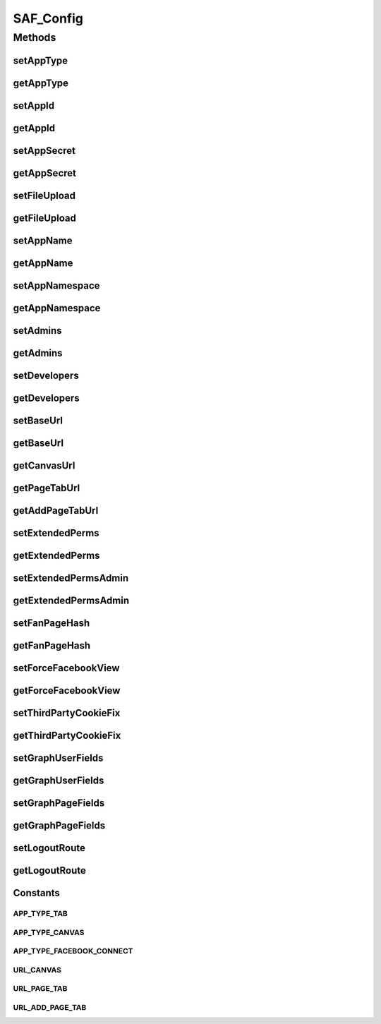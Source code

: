 .. /saf_config.php generated using docpx on 01/16/13 09:23pm


SAF_Config
**********



Methods
=======

setAppType
----------

.. function:: setAppType()


    Set app type

    :param string: 



getAppType
----------

.. function:: getAppType()


    Get app id



setAppId
--------

.. function:: setAppId()


    Set app id

    :param string: 



getAppId
--------

.. function:: getAppId()


    Get app id



setAppSecret
------------

.. function:: setAppSecret()


    Set app secret

    :param string: 



getAppSecret
------------

.. function:: getAppSecret()


    Get app secret



setFileUpload
-------------

.. function:: setFileUpload()


    Set file upload

    :param bool: 



getFileUpload
-------------

.. function:: getFileUpload()


    Get file upload



setAppName
----------

.. function:: setAppName()


    Set app name

    :param string: 



getAppName
----------

.. function:: getAppName()


    Get app name



setAppNamespace
---------------

.. function:: setAppNamespace()


    Set app namespace

    :param string: 



getAppNamespace
---------------

.. function:: getAppNamespace()


    Get app namespace



setAdmins
---------

.. function:: setAdmins()


    Set admins

    :param string: comma delimited



getAdmins
---------

.. function:: getAdmins()


    Get admins



setDevelopers
-------------

.. function:: setDevelopers()


    Set developers

    :param string: comma delimited



getDevelopers
-------------

.. function:: getDevelopers()


    Get developers



setBaseUrl
----------

.. function:: setBaseUrl()


    Set base URL

    :param string: 



getBaseUrl
----------

.. function:: getBaseUrl()


    Get base URL



getCanvasUrl
------------

.. function:: getCanvasUrl()


    Get Canvas app URL



getPageTabUrl
-------------

.. function:: getPageTabUrl()


    Get Page Tab URL



getAddPageTabUrl
----------------

.. function:: getAddPageTabUrl()


    Get Add Page Tab URL



setExtendedPerms
----------------

.. function:: setExtendedPerms()


    Set extended perms

    :param string: 



getExtendedPerms
----------------

.. function:: getExtendedPerms()


    Get extended perms



setExtendedPermsAdmin
---------------------

.. function:: setExtendedPermsAdmin()


    Set extended perms for the admin

    :param string: 



getExtendedPermsAdmin
---------------------

.. function:: getExtendedPermsAdmin()


    Get extended perms for the admin



setFanPageHash
--------------

.. function:: setFanPageHash()


    Set fan page hash
    
    This is used as a fallback value

    :param string: 



getFanPageHash
--------------

.. function:: getFanPageHash()


    Get fan page hash



setForceFacebookView
--------------------

.. function:: setForceFacebookView()


    Set force Facebook view
    
    Force user to view the tab or canvas app within Facebook

    :param bool: 



getForceFacebookView
--------------------

.. function:: getForceFacebookView()


    Get force Facebook view



setThirdPartyCookieFix
----------------------

.. function:: setThirdPartyCookieFix()


    Set force session redirect
    
    Fixes an issue with browsers that block 3rd party cookies

    :param bool: 



getThirdPartyCookieFix
----------------------

.. function:: getThirdPartyCookieFix()


    Get force session redirect



setGraphUserFields
------------------

.. function:: setGraphUserFields()


    Set graph user fields

    :param string: comma delimited



getGraphUserFields
------------------

.. function:: getGraphUserFields()


    Get graph user fields



setGraphPageFields
------------------

.. function:: setGraphPageFields()


    Set graph page fields

    :param string: comma delimited



getGraphPageFields
------------------

.. function:: getGraphPageFields()


    Get graph page fields



setLogoutRoute
--------------

.. function:: setLogoutRoute()


    Set logout route

    :param string: 



getLogoutRoute
--------------

.. function:: getLogoutRoute()


    Get logout route





Constants
---------

APP_TYPE_TAB
++++++++++++

APP_TYPE_CANVAS
+++++++++++++++

APP_TYPE_FACEBOOK_CONNECT
+++++++++++++++++++++++++

URL_CANVAS
++++++++++

URL_PAGE_TAB
++++++++++++

URL_ADD_PAGE_TAB
++++++++++++++++


